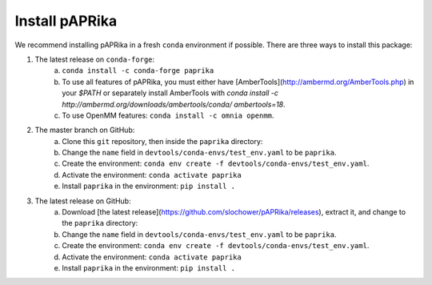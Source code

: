 Install pAPRika
==========================

We recommend installing pAPRika in a fresh ``conda`` environment if possible. There are three ways to install this package:

1. The latest release on ``conda-forge``:
    a. ``conda install -c conda-forge paprika``
    b. To use all features of pAPRika, you must either have [AmberTools](http://ambermd.org/AmberTools.php) in your `$PATH` or separately install AmberTools with `conda install -c http://ambermd.org/downloads/ambertools/conda/ ambertools=18`.
    c. To use OpenMM features: ``conda install -c omnia openmm``.

2. The master branch on GitHub:
    a. Clone this ``git`` repository, then inside the ``paprika`` directory:
    b. Change the ``name`` field in ``devtools/conda-envs/test_env.yaml`` to be ``paprika``.
    c. Create the environment: ``conda env create -f devtools/conda-envs/test_env.yaml``.
    d. Activate the environment: ``conda activate paprika``
    e. Install ``paprika`` in the environment: ``pip install .``
    
3. The latest release on GitHub:
    a. Download [the latest release](https://github.com/slochower/pAPRika/releases), extract it, and change to the ``paprika`` directory:
    b. Change the ``name`` field in ``devtools/conda-envs/test_env.yaml`` to be ``paprika``.
    c. Create the environment: ``conda env create -f devtools/conda-envs/test_env.yaml``.
    d. Activate the environment: ``conda activate paprika``
    e. Install ``paprika`` in the environment: ``pip install .``
